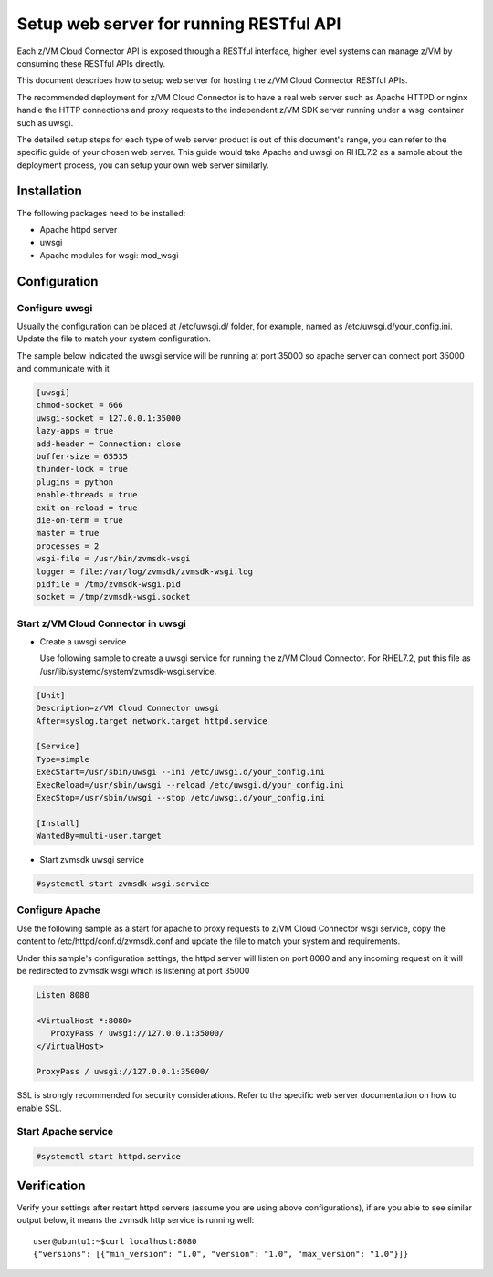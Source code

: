 .. _`Setup web server for running RESTful API`:

Setup web server for running RESTful API
****************************************

Each z/VM Cloud Connector API is exposed through a RESTful interface, higher level
systems can manage z/VM by consuming these RESTful APIs directly.

This document describes how to setup web server for hosting the z/VM Cloud Connector RESTful APIs.

The recommended deployment for z/VM Cloud Connector is to have a real web server such as
Apache HTTPD or nginx handle the HTTP connections and proxy requests to the independent
z/VM SDK server running under a wsgi container such as uwsgi. 

The detailed setup steps for each type of web server product is out of this document's range,
you can refer to the specific guide of your chosen web server. This guide would take Apache and uwsgi
on RHEL7.2 as a sample about the deployment process, you can setup your own web server similarly.

Installation
============

The following packages need to be installed:

* Apache httpd server
* uwsgi
* Apache modules for wsgi: mod_wsgi

Configuration
=============

Configure uwsgi
---------------

Usually the configuration can be placed at /etc/uwsgi.d/ folder, for example, named as
/etc/uwsgi.d/your_config.ini. Update the file to match your system configuration.

The sample below indicated the uwsgi service will be running at port 35000
so apache server can connect port 35000 and communicate with it

.. code-block:: text

    [uwsgi]
    chmod-socket = 666
    uwsgi-socket = 127.0.0.1:35000
    lazy-apps = true
    add-header = Connection: close
    buffer-size = 65535
    thunder-lock = true
    plugins = python
    enable-threads = true
    exit-on-reload = true
    die-on-term = true
    master = true
    processes = 2
    wsgi-file = /usr/bin/zvmsdk-wsgi
    logger = file:/var/log/zvmsdk/zvmsdk-wsgi.log
    pidfile = /tmp/zvmsdk-wsgi.pid
    socket = /tmp/zvmsdk-wsgi.socket

Start z/VM Cloud Connector in uwsgi
-----------------------------------

* Create a uwsgi service

  Use following sample to create a uwsgi service for running the z/VM Cloud Connector.
  For RHEL7.2, put this file as /usr/lib/systemd/system/zvmsdk-wsgi.service.

.. code-block:: text

    [Unit]
    Description=z/VM Cloud Connector uwsgi
    After=syslog.target network.target httpd.service

    [Service]
    Type=simple
    ExecStart=/usr/sbin/uwsgi --ini /etc/uwsgi.d/your_config.ini
    ExecReload=/usr/sbin/uwsgi --reload /etc/uwsgi.d/your_config.ini
    ExecStop=/usr/sbin/uwsgi --stop /etc/uwsgi.d/your_config.ini

    [Install]
    WantedBy=multi-user.target

* Start zvmsdk uwsgi service

.. code-block:: text

    #systemctl start zvmsdk-wsgi.service

Configure Apache
----------------

Use the following sample as a start for apache to proxy requests to z/VM Cloud Connector
wsgi service, copy the content to  /etc/httpd/conf.d/zvmsdk.conf and update the file to match
your system and requirements.

Under this sample's configuration settings, the httpd server will listen on port 8080
and any incoming request on it will be redirected to zvmsdk wsgi which is listening
at port 35000

.. code-block:: text

    Listen 8080

    <VirtualHost *:8080>
       ProxyPass / uwsgi://127.0.0.1:35000/
    </VirtualHost>

    ProxyPass / uwsgi://127.0.0.1:35000/

SSL is strongly recommended for security considerations. Refer to the specific web server
documentation on how to enable SSL.

Start Apache service
-------------------

.. code-block:: text

    #systemctl start httpd.service

Verification
============

Verify your settings after restart httpd servers (assume you are using above
configurations), if are you able to see similar output below, it means the zvmsdk
http service is running well::

   user@ubuntu1:~$curl localhost:8080
   {"versions": [{"min_version": "1.0", "version": "1.0", "max_version": "1.0"}]}
